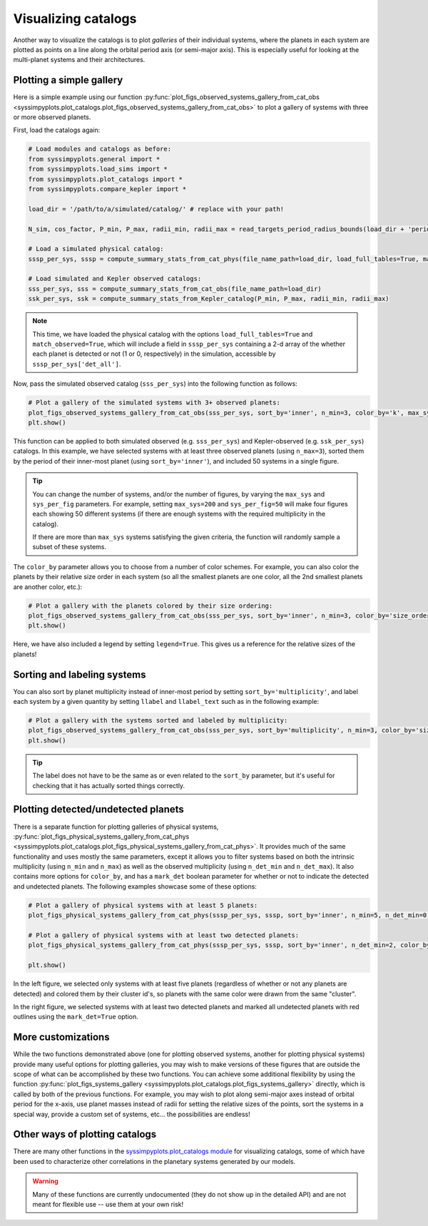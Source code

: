 Visualizing catalogs
====================

Another way to visualize the catalogs is to plot *galleries* of their individual systems, where the planets in each system are plotted as points on a line along the orbital period axis (or semi-major axis). This is especially useful for looking at the multi-planet systems and their architectures.


Plotting a simple gallery
-------------------------

Here is a simple example using our function :py:func:`plot_figs_observed_systems_gallery_from_cat_obs <syssimpyplots.plot_catalogs.plot_figs_observed_systems_gallery_from_cat_obs>` to plot a gallery of systems with three or more observed planets.

First, load the catalogs again:

.. code-block:: python

   # Load modules and catalogs as before:
   from syssimpyplots.general import *
   from syssimpyplots.load_sims import *
   from syssimpyplots.plot_catalogs import *
   from syssimpyplots.compare_kepler import *

   load_dir = '/path/to/a/simulated/catalog/' # replace with your path!

   N_sim, cos_factor, P_min, P_max, radii_min, radii_max = read_targets_period_radius_bounds(load_dir + 'periods.out')

   # Load a simulated physical catalog:
   sssp_per_sys, sssp = compute_summary_stats_from_cat_phys(file_name_path=load_dir, load_full_tables=True, match_observed=True)

   # Load simulated and Kepler observed catalogs:
   sss_per_sys, sss = compute_summary_stats_from_cat_obs(file_name_path=load_dir)
   ssk_per_sys, ssk = compute_summary_stats_from_Kepler_catalog(P_min, P_max, radii_min, radii_max)

.. Note::

   This time, we have loaded the physical catalog with the options ``load_full_tables=True`` and ``match_observed=True``, which will include a field in ``sssp_per_sys`` containing a 2-d array of the whether each planet is detected or not (1 or 0, respectively) in the simulation, accessible by ``sssp_per_sys['det_all']``.

Now, pass the simulated observed catalog (``sss_per_sys``) into the following function as follows:

.. code-block:: python

   # Plot a gallery of the simulated systems with 3+ observed planets:
   plot_figs_observed_systems_gallery_from_cat_obs(sss_per_sys, sort_by='inner', n_min=3, color_by='k', max_sys=50, sys_per_fig=50)
   plt.show()

.. image:: images/example_gallery.png
   :scale: 80 %
   :alt: Example gallery of 3+ systems
   :align: center

This function can be applied to both simulated observed (e.g. ``sss_per_sys``) and Kepler-observed (e.g. ``ssk_per_sys``) catalogs. In this example, we have selected systems with at least three observed planets (using ``n_max=3``), sorted them by the period of their inner-most planet (using ``sort_by='inner'``), and included 50 systems in a single figure.

.. tip::

   You can change the number of systems, and/or the number of figures, by varying the ``max_sys`` and ``sys_per_fig`` parameters. For example, setting ``max_sys=200`` and ``sys_per_fig=50`` will make four figures each showing 50 different systems (if there are enough systems with the required multiplicity in the catalog).

   If there are more than ``max_sys`` systems satisfying the given criteria, the function will randomly sample a subset of these systems.

The ``color_by`` parameter allows you to choose from a number of color schemes. For example, you can also color the planets by their relative size order in each system (so all the smallest planets are one color, all the 2nd smallest planets are another color, etc.):

.. code-block:: python

   # Plot a gallery with the planets colored by their size ordering:
   plot_figs_observed_systems_gallery_from_cat_obs(sss_per_sys, sort_by='inner', n_min=3, color_by='size_order', legend=True, max_sys=50, sys_per_fig=50)
   plt.show()

.. image:: images/example_gallery_colors_size.png
   :scale: 80 %
   :alt: Example gallery coloring by size order
   :align: center

Here, we have also included a legend by setting ``legend=True``. This gives us a reference for the relative sizes of the planets!


Sorting and labeling systems
----------------------------

You can also sort by planet multiplicity instead of inner-most period by setting ``sort_by='multiplicity'``, and label each system by a given quantity by setting ``llabel`` and ``llabel_text`` such as in the following example:

.. code-block:: python

   # Plot a gallery with the systems sorted and labeled by multiplicity:
   plot_figs_observed_systems_gallery_from_cat_obs(sss_per_sys, sort_by='multiplicity', n_min=3, color_by='size_order', llabel='multiplicity', llabel_text=r'$n_{\rm pl}$', max_sys=50, sys_per_fig=50)
   plt.show()

.. image:: images/example_gallery_sort_label_mult.png
   :scale: 80 %
   :alt: Example gallery sorted and labeled by multiplicity
   :align: center

.. tip::

   The label does not have to be the same as or even related to the ``sort_by`` parameter, but it's useful for checking that it has actually sorted things correctly.


Plotting detected/undetected planets
------------------------------------

There is a separate function for plotting galleries of physical systems, :py:func:`plot_figs_physical_systems_gallery_from_cat_phys <syssimpyplots.plot_catalogs.plot_figs_physical_systems_gallery_from_cat_phys>`. It provides much of the same functionality and uses mostly the same parameters, except it allows you to filter systems based on both the intrinsic multiplicity (using ``n_min`` and ``n_max``) as well as the observed multiplicity (using ``n_det_min`` and ``n_det_max``). It also contains more options for ``color_by``, and has a ``mark_det`` boolean parameter for whether or not to indicate the detected and undetected planets. The following examples showcase some of these options:

.. code-block:: python

   # Plot a gallery of physical systems with at least 5 planets:
   plot_figs_physical_systems_gallery_from_cat_phys(sssp_per_sys, sssp, sort_by='inner', n_min=5, n_det_min=0, color_by='cluster', mark_det=False, llabel='multiplicity', llabel_text=r'$n_{\rm pl}$', max_sys=50, sys_per_fig=50)

   # Plot a gallery of physical systems with at least two detected planets:
   plot_figs_physical_systems_gallery_from_cat_phys(sssp_per_sys, sssp, sort_by='inner', n_det_min=2, color_by='k', mark_det=True, llabel='multiplicity', llabel_text=r'$n_{\rm pl}$', max_sys=50, sys_per_fig=50)

   plt.show()

|gallery_phys1| |gallery_phys2|

.. |gallery_phys1| image:: images/example_gallery_phys_colors_clusterid.png
   :scale: 80%

.. |gallery_phys2| image:: images/example_gallery_phys_markdet.png
   :scale: 80%

In the left figure, we selected only systems with at least five planets (regardless of whether or not any planets are detected) and colored them by their cluster id's, so planets with the same color were drawn from the same "cluster".

In the right figure, we selected systems with at least two detected planets and marked all undetected planets with red outlines using the ``mark_det=True`` option.


More customizations
-------------------

While the two functions demonstrated above (one for plotting observed systems, another for plotting physical systems) provide many useful options for plotting galleries, you may wish to make versions of these figures that are outside the scope of what can be accomplished by these two functions. You can achieve some additional flexibility by using the function :py:func:`plot_figs_systems_gallery <syssimpyplots.plot_catalogs.plot_figs_systems_gallery>` directly, which is called by both of the previous functions. For example, you may wish to plot along semi-major axes instead of orbital period for the x-axis, use planet masses instead of radii for setting the relative sizes of the points, sort the systems in a special way, provide a custom set of systems, etc... the possibilities are endless!


Other ways of plotting catalogs
-------------------------------

There are many other functions in the `syssimpyplots.plot_catalogs module <https://github.com/hematthi/SysSimPyPlots/blob/main/src/syssimpyplots/plot_catalogs.py>`_ for visualizing catalogs, some of which have been used to characterize other correlations in the planetary systems generated by our models.

.. warning::

   Many of these functions are currently undocumented (they do not show up in the detailed API) and are not meant for flexible use -- use them at your own risk!
